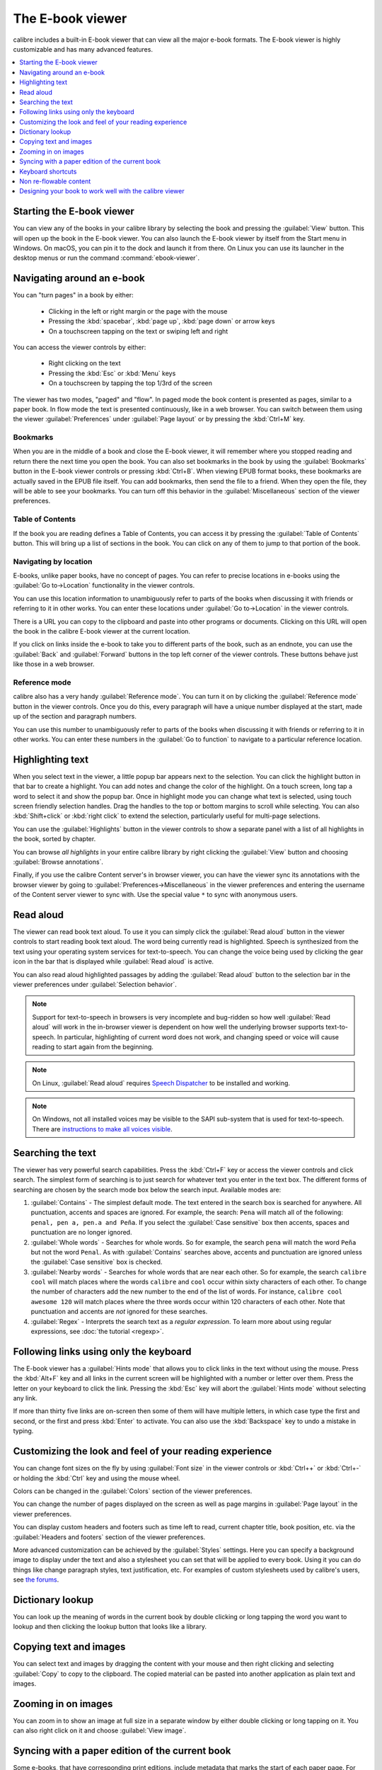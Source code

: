 .. _viewer:

The E-book viewer
=============================

calibre includes a built-in E-book viewer that can view all the major e-book formats.
The E-book viewer is highly customizable and has many advanced features.

.. contents::
    :depth: 1
    :local:

Starting the E-book viewer
-----------------------------

You can view any of the books in your calibre library by selecting the book and
pressing the :guilabel:`View` button. This will open up the book in the E-book
viewer. You can also launch the E-book viewer by itself from the Start menu in
Windows.  On macOS, you can pin it to the dock and launch it from there. On
Linux you can use its launcher in the desktop menus or run the command
:command:`ebook-viewer`.


Navigating around an e-book
-----------------------------

You can "turn pages" in a book by either:

  - Clicking in the left or right margin or the page with the mouse
  - Pressing the :kbd:`spacebar`, :kbd:`page up`, :kbd:`page down` or arrow keys
  - On a touchscreen tapping on the text or swiping left and right


You can access the viewer controls by either:

  - Right clicking on the text
  - Pressing the :kbd:`Esc` or :kbd:`Menu` keys
  - On a touchscreen by tapping the top 1/3rd of the screen


The viewer has two modes, "paged" and "flow". In paged mode the book content
is presented as pages, similar to a paper book. In flow mode the text is
presented continuously, like in a web browser. You can switch between them
using the viewer :guilabel:`Preferences` under :guilabel:`Page layout` or by pressing the
:kbd:`Ctrl+M` key.


Bookmarks
^^^^^^^^^^^^

When you are in the middle of a book and close the E-book viewer, it will remember
where you stopped reading and return there the next time you open the book. You
can also set bookmarks in the book by using the :guilabel:`Bookmarks` button in
the E-book viewer controls or pressing :kbd:`Ctrl+B`. When viewing EPUB format books,
these bookmarks are actually saved in the EPUB file itself. You can add
bookmarks, then send the file to a friend.  When they open the file, they will
be able to see your bookmarks. You can turn off this behavior in the
:guilabel:`Miscellaneous` section of the viewer preferences.


Table of Contents
^^^^^^^^^^^^^^^^^^^^

If the book you are reading defines a Table of Contents, you can access it by
pressing the :guilabel:`Table of Contents` button. This will bring up a list
of sections in the book. You can click on any of them to jump to that portion
of the book.


Navigating by location
^^^^^^^^^^^^^^^^^^^^^^^^

E-books, unlike paper books, have no concept of pages. You can refer to precise
locations in e-books using the :guilabel:`Go to->Location` functionality in the
viewer controls.

You can use this location information to unambiguously refer to parts of the
books when discussing it with friends or referring to it in other works. You
can enter these locations under :guilabel:`Go to->Location` in the viewer
controls.

There is a URL you can copy to the clipboard and paste into other programs
or documents. Clicking on this URL will open the book in the calibre E-book viewer at
the current location.

If you click on links inside the e-book to take you to different parts of the
book, such as an endnote, you can use the :guilabel:`Back` and
:guilabel:`Forward` buttons in the top left corner of the viewer controls.
These buttons behave just like those in a web browser.

Reference mode
^^^^^^^^^^^^^^^^^

calibre also has a very handy :guilabel:`Reference mode`. You can turn it on
by clicking the :guilabel:`Reference mode` button in the viewer controls.  Once
you do this, every paragraph will have a unique number displayed at the start,
made up of the section and paragraph numbers.

You can use this number to unambiguously refer to parts of the books when
discussing it with friends or referring to it in other works. You can enter
these numbers in the :guilabel:`Go to function` to navigate to a particular
reference location.


Highlighting text
----------------------

When you select text in the viewer, a little popup bar appears next to the
selection. You can click the highlight button in that bar to create a
highlight. You can add notes and change the color of the highlight. On a touch
screen, long tap a word to select it and show the popup bar. Once in highlight
mode you can change what text is selected, using touch screen friendly selection
handles. Drag the handles to the top or bottom margins to scroll while selecting.
You can also :kbd:`Shift+click` or :kbd:`right click` to extend the selection,
particularly useful for multi-page selections.

You can use the :guilabel:`Highlights` button in the viewer
controls to show a separate panel with a list of all highlights in the book,
sorted by chapter.

You can browse *all highlights* in your entire calibre library by right
clicking the :guilabel:`View` button and choosing :guilabel:`Browse
annotations`.

Finally, if you use the calibre Content server's in browser viewer, you can
have the viewer sync its annotations with the browser viewer by going to
:guilabel:`Preferences->Miscellaneous` in the viewer preferences and entering
the username of the Content server viewer to sync with. Use the special value
``*`` to sync with anonymous users.


Read aloud
------------

The viewer can read book text aloud. To use it you can simply click the
:guilabel:`Read aloud` button in the viewer controls to start reading book text
aloud. The word being currently read is highlighted. Speech is synthesized from
the text using your operating system services for text-to-speech. You can
change the voice being used by clicking the gear icon in the bar that is
displayed while :guilabel:`Read aloud` is active.

You can also read aloud highlighted passages by adding the :guilabel:`Read aloud` button to
the selection bar in the viewer preferences under :guilabel:`Selection
behavior`.


.. note:: Support for text-to-speech in browsers is very incomplete and
   bug-ridden so how well :guilabel:`Read aloud` will work in the in-browser
   viewer is dependent on how well the underlying browser supports
   text-to-speech. In particular, highlighting of current word does not work,
   and changing speed or voice will cause reading to start again from the
   beginning.

.. note:: On Linux, :guilabel:`Read aloud` requires `Speech Dispatcher
   <https://freebsoft.org/speechd>`_ to be installed and working.

.. note:: On Windows, not all installed voices may be visible to the SAPI
   sub-system that is used for text-to-speech. There are `instructions to
   make all voices visible
   <https://www.mobileread.com/forums/showpost.php?p=4084051&postcount=108>`_.

Searching the text
--------------------------

The viewer has very powerful search capabilities. Press the :kbd:`Ctrl+F` key
or access the viewer controls and click search. The simplest form of searching is
to just search for whatever text you enter in the text box. The different forms
of searching are chosen by the search mode box below the search input.
Available modes are:

#. :guilabel:`Contains` - The simplest default mode. The text entered in the search box
   is searched for anywhere. All punctuation, accents and spaces are ignored.
   For example, the search: ``Pena`` will match all of the following:
   ``penal, pen a, pen.a and Peña``. If you select the :guilabel:`Case sensitive` box
   then accents, spaces and punctuation are no longer ignored.

#. :guilabel:`Whole words` - Searches for whole words. So for example, the search
   ``pena`` will match the word ``Peña`` but not the word ``Penal``. As with
   :guilabel:`Contains` searches above, accents and punctuation are ignored
   unless the :guilabel:`Case sensitive` box is checked.

#. :guilabel:`Nearby words` - Searches for whole words that are near each other. So for example,
   the search ``calibre cool`` will match places where the words ``calibre``
   and ``cool`` occur within sixty characters of each other. To change the
   number of characters add the new number to the end of the list of words. For
   instance, ``calibre cool awesome 120`` will match places where the three
   words occur within 120 characters of each other. Note that punctuation and
   accents are *not* ignored for these searches.

#. :guilabel:`Regex` - Interprets the search text as a *regular expression*.
   To learn more about using regular expressions, see :doc:`the tutorial
   <regexp>`.


Following links using only the keyboard
-----------------------------------------------

The E-book viewer has a :guilabel:`Hints mode` that allows you to click links
in the text without using the mouse. Press the :kbd:`Alt+F` key and all links
in the current screen will be highlighted with a number or letter over them.
Press the letter on your keyboard to click the link. Pressing the :kbd:`Esc`
key will abort the :guilabel:`Hints mode` without selecting any link.

If more than thirty five links are on-screen then some of them will have
multiple letters, in which case type the first and second, or the first and
press :kbd:`Enter` to activate. You can also use the :kbd:`Backspace` key to
undo a mistake in typing.


Customizing the look and feel of your reading experience
------------------------------------------------------------

You can change font sizes on the fly by using :guilabel:`Font size` in the viewer controls or
:kbd:`Ctrl++` or :kbd:`Ctrl+-` or holding the :kbd:`Ctrl` key and using the
mouse wheel.

Colors can be changed in the :guilabel:`Colors` section of the viewer
preferences.

You can change the number of pages displayed on the screen as well as page
margins in :guilabel:`Page layout` in the viewer preferences.

You can display custom headers and footers such as time left to read, current
chapter title, book position, etc. via the :guilabel:`Headers and footers`
section of the viewer preferences.

More advanced customization can be achieved by the :guilabel:`Styles` settings.
Here you can specify a background image to display under the text and also a
stylesheet you can set that will be applied to every book. Using it you can do
things like change paragraph styles, text justification, etc.  For examples of
custom stylesheets used by calibre's users, see `the forums
<https://www.mobileread.com/forums/showthread.php?t=51500>`_.

Dictionary lookup
-------------------

You can look up the meaning of words in the current book by double clicking
or long tapping the word you want to lookup and then clicking the lookup button
that looks like a library.


Copying text and images
-------------------------

You can select text and images by dragging the content with your mouse and then
right clicking and selecting :guilabel:`Copy` to copy to the clipboard.  The copied
material can be pasted into another application as plain text and images.


Zooming in on images
----------------------------

You can zoom in to show an image at full size in a separate window by either
double clicking or long tapping on it. You can also right click on it and
choose :guilabel:`View image`.


Syncing with a paper edition of the current book
----------------------------------------------------

Some e-books, that have corresponding print editions, include metadata that
marks the start of each paper page. For such e-books, the viewer allows you to
jump to a particular paper edition page via the :guilabel:`Go to` button in the
viewer controls. You can also optionally display the paper page corresponding
to the current location in the book's headers or footers via the viewer
settings, by adding :guilabel:`Pages from paper edition` to either the header
or the footer.

.. _viewer_shortcuts:

Keyboard shortcuts
-----------------------

The viewer has extensive keyboard shortcuts, like the rest of calibre. They can
be customised in the viewer :guilabel:`Preferences`. The default shortcuts are listed below:


.. list-table:: Keyboard shortcuts for the calibre viewer
    :widths: 10 100
    :header-rows: 1

    * - Keyboard shortcut
      - Action
    * - :kbd:`Home, Ctrl+ArrowUp, Ctrl+ArrowLeft`
      - Scroll to the start of the current file in a multi file book
    * - :kbd:`Ctrl+Home`
      - Scroll to the beginning of the book
    * - :kbd:`Ctrl+End`
      - Scroll to the end of the book
    * - :kbd:`End, Ctrl+ArrowDown, Ctrl+ArrowRight`
      - Scroll to the end of the current file in a multi file book
    * - :kbd:`ArrowUp`
      - Scroll backwards, smoothly in flow mode and by screen fulls in paged mode
    * - :kbd:`ArrowDown`
      - Scroll forwards, smoothly in flow mode and by screen fulls in paged mode
    * - :kbd:`ArrowLeft`
      - Scroll leftwards by a little in flow mode and by a page in paged mode
    * - :kbd:`ArrowRight`
      - Scroll rightwards by a little in flow mode and by a page in paged mode
    * - :kbd:`PageUp, Shift+Spacebar`
      - Scroll backwards by screen-fulls
    * - :kbd:`PageDown, Spacebar`
      - Scroll forwards by screen-fulls
    * - :kbd:`Ctrl+PageUp`
      - Scroll to the previous section
    * - :kbd:`Ctrl+PageDown`
      - Scroll to the next section
    * - :kbd:`Alt+ArrowLeft`
      - Back
    * - :kbd:`Alt+ArrowRight`
      - Forward
    * - :kbd:`Ctrl+T`
      - Toggle Table of Contents
    * - :kbd:`Ctrl+S`
      - Read aloud
    * - :kbd:`Alt+P`
      - Change settings quickly by creating and switching to :guilabel:`profiles`
    * - :kbd:`Alt+f`
      - Follow links with the keyboard
    * - :kbd:`Ctrl+C`
      - Copy to clipboard
    * - :kbd:`Alt+C`
      - Copy current location to clipboard
    * - :kbd:`Ctrl+Shift+C`
      - Copy current location as calibre:// URL to clipboard
    * - :kbd:`/, Ctrl+f, Cmd+f`
      - Start search
    * - :kbd:`F3, Enter`
      - Find next
    * - :kbd:`Shift+F3, Shift+Enter`
      - Find previous
    * - :kbd:`Ctrl+Plus, Meta+Plus`
      - Increase font size
    * - :kbd:`Ctrl+Minus, Meta+Minus`
      - Decrease font size
    * - :kbd:`Ctrl+0`
      - Restore default font size
    * - :kbd:`Ctrl+]`
      - Increase number of pages per screen
    * - :kbd:`Ctrl+[`
      - Decrease number of pages per screen
    * - :kbd:`Ctrl+Alt+C`
      - Make number of pages per screen automatic
    * - :kbd:`F11, Ctrl+Shift+F`
      - Toggle full screen
    * - :kbd:`Ctrl+M`
      - Toggle between Paged mode and Flow mode for text layout
    * - :kbd:`Ctrl+W`
      - Toggle the scrollbar
    * - :kbd:`Ctrl+X`
      - Toggle the Reference mode
    * - :kbd:`Ctrl+B`
      - Show/hide bookmarks
    * - :kbd:`Ctrl+Alt+B`
      - New bookmark
    * - :kbd:`Ctrl+N, Ctrl+E`
      - Show the book metadata
    * - :kbd:`Ctrl+Alt+F5, Ctrl+Alt+R`
      - Reload book
    * - :kbd:`Ctrl+Shift+ArrowRight`
      - Alter the current selection forward by a word
    * - :kbd:`Ctrl+Shift+ArrowLeft`
      - Alter the current selection backwards by a word
    * - :kbd:`Shift+ArrowRight`
      - Alter the current selection forward by a character
    * - :kbd:`Shift+ArrowLeft`
      - Alter the current selection backwards by a character
    * - :kbd:`Shift+ArrowDown`
      -  Alter the current selection forward by a line
    * - :kbd:`Shift+Home`
      -  Extend the current selection to the start of the line
    * - :kbd:`Shift+End`
      - Extend the current selection to the end of the line
    * - :kbd:`Ctrl+A`
      - Select all
    * - :kbd:`Shift+ArrowUp`
      - Alter the current selection backwards by a line
    * - :kbd:`Ctrl+Shift+ArrowDown`
      - Alter the current selection forward by a paragraph
    * - :kbd:`Ctrl+Shift+ArrowUp`
      - Alter the current selection backwards by a paragraph
    * - :kbd:`Esc, MenuKey`
      - Show the E-book viewer controls
    * - :kbd:`Ctrl+Comma, Ctrl+Esc, Meta+Esc, Meta+Comma`
      - Show E-book viewer preferences
    * - :kbd:`Ctrl+G, ;, :`
      - Go to a specified book location or position
    * - :kbd:`Ctrl+Spacebar`
      - Toggle auto-scroll
    * - :kbd:`Alt+ArrowUp`
      - Auto scroll faster
    * - :kbd:`Alt+ArrowDown`
      - Auto scroll slower
    * - :kbd:`Ctrl+I`
      - Show/hide Inspector
    * - :kbd:`Ctrl+L`
      -  Show/hide the word lookup panel
    * - :kbd:`Ctrl+Q (Cmd+Q on macOS)`
      - Quit
    * - :kbd:`Ctrl+P`
      - Print book to PDF
    * - :kbd:`Ctrl+F11`
      - Toggle the toolbar
    * - :kbd:`Ctrl+H`
      - Toggle the highlights panel
    * - :kbd:`Ctrl+D`
      - Edit this book

Non re-flowable content
--------------------------

Some books have very wide content that cannot be broken up at page boundaries.
For example tables or :code:`<pre>` tags. In such cases, you should switch the
viewer to *flow mode* by pressing :kbd:`Ctrl+M` to read this content.
Alternately, you can also add the following CSS to the :guilabel:`Styles` section of the
viewer preferences to force the viewer to break up lines of text in
:code:`<pre>` tags::

    code, pre { white-space: pre-wrap }


Designing your book to work well with the calibre viewer
------------------------------------------------------------

The calibre viewer will set the ``is-calibre-viewer`` class on the root
element. So you can write CSS rules that apply only for it. Additionally,
the viewer will set the following classes on the ``body`` element:

``body.calibre-viewer-dark-colors``
    Set when using a dark color scheme

``body.calibre-viewer-light-colors``
    Set when using a light color scheme

``body.calibre-viewer-paginated``
    Set when in paged mode

``body.calibre-viewer-scrolling``
    Set when in flow (non-paginated) mode

``body.calibre-footnote-container``
    Set when displaying a popup footnote

Finally, you can use the calibre color scheme colors via `CSS variables
<https://developer.mozilla.org/en-US/docs/Web/CSS/Using_CSS_custom_properties>`_.
The calibre viewer defines the following variables:
``--calibre-viewer-background-color``, ``--calibre-viewer-foreground-color``
and optionally ``--calibre-viewer-link-color`` in color themes that define
a link color.
